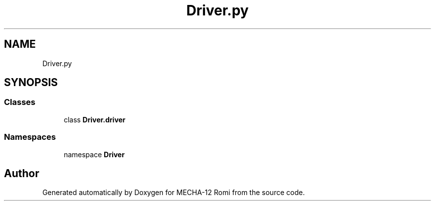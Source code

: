 .TH "Driver.py" 3 "MECHA-12 Romi" \" -*- nroff -*-
.ad l
.nh
.SH NAME
Driver.py
.SH SYNOPSIS
.br
.PP
.SS "Classes"

.in +1c
.ti -1c
.RI "class \fBDriver\&.driver\fP"
.br
.in -1c
.SS "Namespaces"

.in +1c
.ti -1c
.RI "namespace \fBDriver\fP"
.br
.in -1c
.SH "Author"
.PP 
Generated automatically by Doxygen for MECHA-12 Romi from the source code\&.
